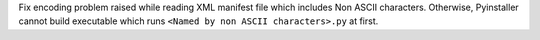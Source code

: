 Fix encoding problem raised while reading XML manifest file which includes
Non ASCII characters. Otherwise, Pyinstaller cannot build executable which
runs ``<Named by non ASCII characters>.py`` at first.
